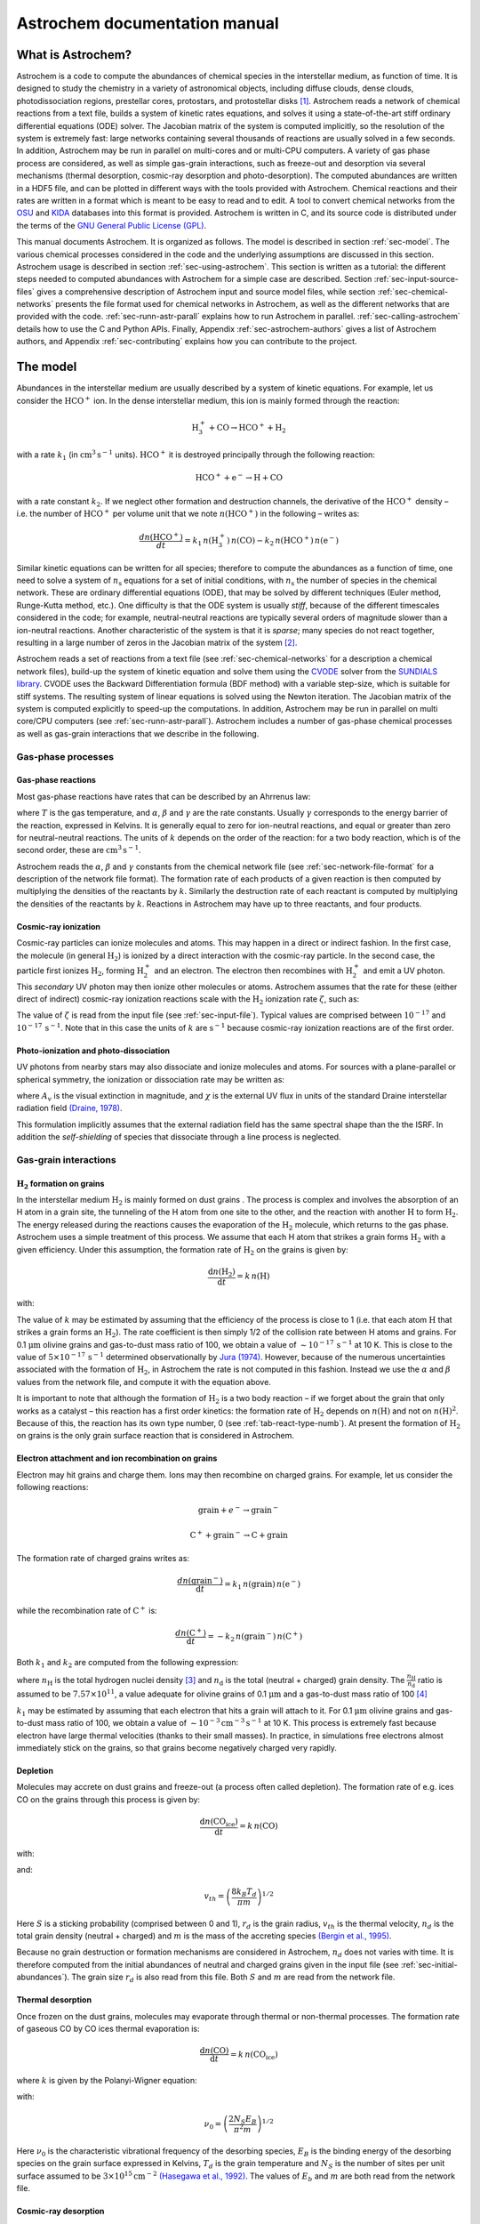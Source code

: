==============================
Astrochem documentation manual
==============================

What is Astrochem?
==================

Astrochem is a code to compute the abundances of chemical species in
the interstellar medium, as function of time. It is designed to study
the chemistry in a variety of astronomical objects, including diffuse
clouds, dense clouds, photodissociation regions, prestellar cores,
protostars, and protostellar disks [1]_. Astrochem reads a network of
chemical reactions from a text file, builds a system of kinetic rates
equations, and solves it using a state-of-the-art stiff ordinary
differential equations (ODE) solver. The Jacobian matrix of the system
is computed implicitly, so the resolution of the system is extremely
fast: large networks containing several thousands of reactions are
usually solved in a few seconds. In addition, Astrochem may be run in
parallel on multi-cores and or multi-CPU computers. A variety of gas
phase process are considered, as well as simple gas-grain
interactions, such as freeze-out and desorption via several mechanisms
(thermal desorption, cosmic-ray desorption and photo-desorption). The
computed abundances are written in a HDF5 file, and can be plotted in
different ways with the tools provided with Astrochem. Chemical
reactions and their rates are written in a format which is meant to be
easy to read and to edit. A tool to convert chemical networks from the
`OSU <http://www.physics.ohio-state.edu/~eric/research.html>`_ and
`KIDA <http://kida.obs.u-bordeaux1.fr/>`_ databases into this format
is provided. Astrochem is written in C, and its source code is
distributed under the terms of the `GNU General Public License (GPL)
<http://www.gnu.org/copyleft/gpl.html>`_.

This manual documents Astrochem. It is organized as follows. The model
is described in section :ref:`sec-model`. The various chemical
processes considered in the code and the underlying assumptions are
discussed in this section. Astrochem usage is described in section
:ref:`sec-using-astrochem`. This section is written as a tutorial: the
different steps needed to computed abundances with Astrochem for a
simple case are described. Section :ref:`sec-input-source-files` gives
a comprehensive description of Astrochem input and source model files,
while section :ref:`sec-chemical-networks` presents the file format
used for chemical networks in Astrochem, as well as the different
networks that are provided with the code. :ref:`sec-runn-astr-parall`
explains how to run Astrochem in
parallel. :ref:`sec-calling-astrochem` details how to use the C and
Python APIs. Finally, Appendix :ref:`sec-astrochem-authors` gives a
list of Astrochem authors, and Appendix :ref:`sec-contributing`
explains how you can contribute to the project.

.. _sec-model:

The model
=========

Abundances in the interstellar medium are usually described by a
system of kinetic equations. For example, let us consider the
:math:`\mathrm{HCO^{+}}` ion. In the dense interstellar medium, this
ion is mainly formed through the reaction:

.. math::

   \mathrm{H_{3}^{+} + CO \rightarrow HCO^{+} + H_{2}}

with a rate :math:`k_{1}` (in :math:`\mathrm{cm^{3} \, s^{-1}}`
units).  :math:`\mathrm{HCO^{+}}` it is destroyed principally through
the following reaction:

.. math::

   \mathrm{HCO^{+} + e^{-} \rightarrow H + CO}

with a rate constant :math:`k_{2}`. If we neglect other formation and
destruction channels, the derivative of the :math:`\mathrm{HCO^{+}}`
density – i.e. the number of :math:`\mathrm{HCO^{+}}` per volume unit
that we note :math:`{n(\mathrm{HCO^{+}})}` in the following – writes
as:

.. math::

   \frac{d{n(\mathrm{HCO^{+}})}}{dt} = k_{1} \,
   {n(\mathrm{H_{3}^{+}})} \, {n(\mathrm{CO})}
     - k_{2} \, {n(\mathrm{HCO^{+}})} \, {n(\mathrm{e^{-}})}

Similar kinetic equations can be written for all species; therefore to
compute the abundances as a function of time, one need to solve a system
of :math:`n_\mathrm{s}` equations for a set of initial conditions, with
:math:`n_\mathrm{s}` the number of species in the chemical network.
These are ordinary differential equations (ODE), that may be solved by
different techniques (Euler method, Runge-Kutta method, etc.). One
difficulty is that the ODE system is usually *stiff*, because of the
different timescales considered in the code; for example,
neutral-neutral reactions are typically several orders of magnitude
slower than a ion-neutral reactions. Another characteristic of the
system is that it is *sparse*; many species do not react together,
resulting in a large number of zeros in the Jacobian matrix of the
system [2]_.

Astrochem reads a set of reactions from a text file (see
:ref:`sec-chemical-networks` for a description a chemical network
files), build-up the system of kinetic equation and solve them using
the `CVODE
<https://computation.llnl.gov/casc/sundials/description/description.html#descr_cvode>`_
solver from the `SUNDIALS library
<https://computation.llnl.gov/casc/sundials/main.html>`_. CVODE uses
the Backward Differentiation formula (BDF method) with a variable
step-size, which is suitable for stiff systems. The resulting system
of linear equations is solved using the Newton iteration. The Jacobian
matrix of the system is computed explicitly to speed-up the
computations. In addition, Astrochem may be run in parallel on multi
core/CPU computers (see :ref:`sec-runn-astr-parall`). Astrochem
includes a number of gas-phase chemical processes as well as gas-grain
interactions that we describe in the following.

Gas-phase processes
-------------------

Gas-phase reactions
~~~~~~~~~~~~~~~~~~~

Most gas-phase reactions have rates that can be described by an Ahrrenus
law:

.. math:: k = \alpha  \left( \frac{T}{300} \right)^\beta  \mathrm{exp}
	  \left( -\frac{\gamma}{T} \right)
   :label: ahrrenus   


where :math:`T` is the gas temperature, and :math:`\alpha`,
:math:`\beta` and :math:`\gamma` are the rate constants. Usually
:math:`\gamma` corresponds to the energy barrier of the reaction,
expressed in Kelvins. It is generally equal to zero for ion-neutral
reactions, and equal or greater than zero for neutral-neutral reactions.
The units of :math:`k` depends on the order of the reaction: for a two
body reaction, which is of the second order, these are
:math:`\mathrm{cm^{3} \, s^{-1}}`.

Astrochem reads the :math:`\alpha`, :math:`\beta` and :math:`\gamma`
constants from the chemical network file (see
:ref:`sec-network-file-format` for a description of the network file
format). The formation rate of each products of a given reaction is then
computed by multiplying the densities of the reactants by :math:`k`.
Similarly the destruction rate of each reactant is computed by
multiplying the densities of the reactants by :math:`k`. Reactions in
Astrochem may have up to three reactants, and four products.

Cosmic-ray ionization
~~~~~~~~~~~~~~~~~~~~~

Cosmic-ray particles can ionize molecules and atoms. This may happen
in a direct or indirect fashion. In the first case, the molecule (in
general :math:`\mathrm{H_{2}}`) is ionized by a direct interaction
with the cosmic-ray particle. In the second case, the particle first
ionizes :math:`\mathrm{H_{2}}`, forming :math:`\mathrm{H_{2}^{+}}` and
an electron. The electron then recombines with :math:`\mathrm{H_{2}^{+}}`
and emit a UV photon.  This *secondary* UV photon may then ionize
other molecules or atoms.  Astrochem assumes that the rate for these
(either direct of indirect) cosmic-ray ionization reactions scale with
the :math:`\mathrm{H_{2}}` ionization rate :math:`\zeta`, such as:

.. math:: k = \alpha  \, \zeta
   :label: cr-ionization

The value of :math:`\zeta` is read from the input file (see
:ref:`sec-input-file`). Typical values are comprised between
:math:`10^{-17}` and :math:`10^{-17} \, \mathrm{s^{-1}}`. Note that in
this case the units of :math:`k` are :math:`\mathrm{s^{-1}}` because
cosmic-ray ionization reactions are of the first order.

Photo-ionization and photo-dissociation
~~~~~~~~~~~~~~~~~~~~~~~~~~~~~~~~~~~~~~~

UV photons from nearby stars may also dissociate and ionize molecules
and atoms. For sources with a plane-parallel or spherical symmetry, the
ionization or dissociation rate may be written as:

.. math:: k = \alpha \, \mathrm{exp} \left( -\gamma A_{v} \right) \, \chi
   :label: photo-ionization

where :math:`A_{v}` is the visual extinction in magnitude, and
:math:`\chi` is the external UV flux in units of the standard Draine
interstellar radiation field `(Draine, 1978)
<http://adsabs.harvard.edu/abs/1978ApJS...36..595D>`_.

This formulation implicitly assumes that the external radiation field
has the same spectral shape than the the ISRF. In addition the
*self-shielding* of species that dissociate through a line process is
neglected.

Gas-grain interactions
----------------------

.. _sec-h2-formation:

:math:`\mathrm{H_{2}}` formation on grains
~~~~~~~~~~~~~~~~~~~~~~~~~~~~~~~~~~~~~~~~~~

In the interstellar medium :math:`\mathrm{H_{2}}` is mainly formed on
dust grains . The process is complex and involves the absorption of an
H atom in a grain site, the tunneling of the H atom from one site to
the other, and the reaction with another :math:`\mathrm{H}` to form :math:`\mathrm{H_{2}}`.
The energy released during the reactions causes the evaporation of the :math:`\mathrm{H_{2}}`
molecule, which returns to the gas phase. Astrochem uses a simple treatment of this process.
We assume that each H atom that strikes a grain forms :math:`\mathrm{H_{2}}`
with a given efficiency. Under this assumption, the formation rate of :math:`\mathrm{H_{2}}`
on the grains is given by:

.. math:: \frac{\mathrm{d} {n(\mathrm{H_{2}})}}{\mathrm{d} t} = k \, {n(\mathrm{H})}

with:

.. math:: k = \alpha  \left( \frac{T}{300} \right)^\beta
   :label: h2-formation

The value of :math:`k` may be estimated by assuming that the
efficiency of the process is close to 1 (i.e. that each atom
:math:`\mathrm{H}` that strikes a grain forms an
:math:`\mathrm{H_{2}}`). The rate coefficient is then simply
1/2 of the collision rate between H atoms and grains. For
0.1 :math:`\mathrm{\mu m}` olivine grains and gas-to-dust mass
ratio of 100, we obtain a value of :math:`\sim 10^{-17} \, \mathrm{s^{-1}}`
at 10 K. This is close to the value of :math:`5 \times 10^{-17} \, \mathrm{s^{-1}}`
determined observationally by `Jura (1974)
<http://adsabs.harvard.edu/abs/1974ApJ...191..375J>`_. However,
because of the numerous uncertainties associated with the formation of
:math:`\mathrm{H_{2}}`, in Astrochem the rate is not computed in this
fashion.  Instead we use the :math:`\alpha` and :math:`\beta` values
from the network file, and compute it with the equation above.

It is important to note that although the formation of :math:`\mathrm{H_{2}}` is
a two body reaction – if we forget about the grain that only works as
a catalyst – this reaction has a first order kinetics: the formation
rate of :math:`\mathrm{H_{2}}` depends on :math:`{n(\mathrm{H})}` and not on
:math:`{n(\mathrm{H})}^{2}`. Because of this, the reaction has its own
type number, 0 (see :ref:`tab-react-type-numb`). At present the
formation of :math:`\mathrm{H_{2}}` on grains is the only grain surface
reaction that is considered in Astrochem.

Electron attachment and ion recombination on grains
~~~~~~~~~~~~~~~~~~~~~~~~~~~~~~~~~~~~~~~~~~~~~~~~~~~

Electron may hit grains and charge them. Ions may then recombine on
charged grains. For example, let us consider the following reactions:

.. math::
   
   \mathrm{grain} + e^{-} \rightarrow \mathrm{grain}^{-}

.. math::

   \mathrm{C^{+}} + \mathrm{grain}^{-} \rightarrow \mathrm{C} + \mathrm{grain}

The formation rate of charged grains writes as:

.. math::

   \frac{d {n(\mathrm{grain^{-}})}}{\mathrm{d}t} = k_{1} \, {n(\mathrm{grain})} \, {n(\mathrm{e^{-}})}

while the recombination rate of :math:`\mathrm{C^{+}}` is:

.. math::

   \frac{d {n(\mathrm{C^{+}})}}{\mathrm{d}t} = - k_{2} \, {n(\mathrm{grain^{-}})} \, {n(\mathrm{C^{+}})}

Both :math:`k_{1}` and :math:`k_{2}` are computed from the following
expression:

.. math:: k = \alpha \left( \frac{T}{300} \right)^\beta \, \frac{n_\mathrm{H}}{n_\mathrm{d}}
   :label: electron-attach

where :math:`n_\mathrm{H}` is the total hydrogen nuclei density [3]_
and :math:`n_\mathrm{d}` is the total (neutral + charged) grain
density.  The :math:`\frac{n_\mathrm{H}}{n_\mathrm{d}}` ratio is
assumed to be :math:`7.57 \times 10^{11}`, a value adequate for
olivine grains of 0.1 \ :math:`\mathrm{\mu m}` and a gas-to-dust mass
ratio of 100 [4]_

:math:`k_{1}` may be estimated by assuming that each electron that
hits a grain will attach to it. For 0.1 :math:`\mathrm{\mu m}`
olivine grains and gas-to-dust mass ratio of 100, we obtain a value of
:math:`\mathrm{\sim 10^{-3} \, cm^{-3} \, s^{-1}}` at 10 K. This
process is extremely fast because electron have large thermal
velocities (thanks to their small masses). In practice, in simulations
free electrons almost immediately stick on the grains, so that grains
become negatively charged very rapidly.

.. _sec-depletion:

Depletion
~~~~~~~~~

Molecules may accrete on dust grains and freeze-out (a process often
called depletion). The formation rate of e.g. ices CO on the grains
through this process is given by:

.. math:: \frac{\mathrm{d}{n(\mathrm{CO_{ice}})}}{\mathrm{d}t} = k \, {n(\mathrm{CO})}

with:

.. math:: k = S \, \pi r_{d}^2 \, v_{th} \, n_{d}
   :label: depletion

and:

.. math:: v_{th} = \left( \frac{8 k_{B} T_{d}}{\pi m} \right)^{1/2}

Here :math:`S` is a sticking probability (comprised between 0 and 1),
:math:`r_{d}` is the grain radius, :math:`v_{th}` is the thermal
velocity, :math:`n_{d}` is the total grain density (neutral + charged)
and :math:`m` is the mass of the accreting species `(Bergin et
al., 1995) <http://adsabs.harvard.edu/abs/1995ApJ...441..222B>`_.

Because no grain destruction or formation mechanisms are considered in
Astrochem, :math:`n_{d}` does not varies with time. It is therefore
computed from the initial abundances of neutral and charged grains
given in the input file (see :ref:`sec-initial-abundances`). The grain
size :math:`r_{d}` is also read from this file. Both :math:`S` and
:math:`m` are read from the network file.

Thermal desorption
~~~~~~~~~~~~~~~~~~

Once frozen on the dust grains, molecules may evaporate through thermal
or non-thermal processes. The formation rate of gaseous CO by CO ices
thermal evaporation is:

.. math::

   \frac{\mathrm{d}{n(\mathrm{CO})}}{\mathrm{d}t} = k \, {n(\mathrm{CO_{ice}})}

where :math:`k` is given by the Polanyi-Wigner equation:

.. math:: k = \nu_{0} \, \mathrm{exp} \left( - \frac{E_{B}}{T_{d}} \right)
   :label: thermal-desorption

with:

.. math::

   \nu_{0} = \left( \frac{2 N_{S} E_{B}}{\pi^2 m} \right)^{1/2}

Here :math:`\nu_{0}` is the characteristic vibrational frequency of
the desorbing species, :math:`E_{B}` is the binding energy of the
desorbing species on the grain surface expressed in Kelvins,
:math:`T_{d}` is the grain temperature and :math:`N_{S}` is the number
of sites per unit surface assumed to be :math:`\mathrm{3 \times
10^{15} \, cm^{-2}}` `(Hasegawa et al., 1992)
<http://adsabs.harvard.edu/abs/1992ApJS...82..167H>`_. The values of
:math:`E_{b}` and :math:`m` are both read from the network file.

.. _sec-cr-desorption:
      
Cosmic-ray desorption
~~~~~~~~~~~~~~~~~~~~~

As mentioned above, ices may also evaporate by non-thermal processes.
For example, cosmic-rays may desorb molecules from grains, either by
creating hot-spots on the grain surfaces, or by heating the whole
grains `Leger et al. (1985)
<http://adsabs.harvard.edu/abs/1985A%26A...144..147L>`_. Because the
energy deposited in a grain varies as :math:`Z^{2}`, cosmic-ray
desorption in mainly caused by heavy cosmic-ray ions, such as
Fe. `Leger et al. (1985)
<http://adsabs.harvard.edu/abs/1985A%26A...144..147L>`_ suggested that
desorption by spot-heating dominates over desorption by whole-grain
heating for grains smaller than 2.5 :math:`\mathrm{\mu m}`.  However,
recent molecular dynamics simulations indicate that for 0.1
:math:`\mathrm{\mu m}` grains the whole grain heating contribution is
small `(Bringa and Johnson, 2004)
<http://adsabs.harvard.edu/abs/2004ApJ...603..159B>`_.

Because of the uncertainties on this process, two different treatments
are implemented in Astrochem. First, cosmic-ray desorption rates can
be computed following `Hasegawa and Herbst (1993)
<http://adsabs.harvard.edu/abs/1993MNRAS.263..589H>`_, who assume that
desorption occurs mostly through whole-grain heating; when impacting
grains, heavy cosmic-ray ions are assumed to impulsively heat the
grains to a peak temperature of 70 K, at which most of the desorption
occurs. The rate is then similar to that of thermal desorption:

.. math:: k = f \, \nu_{0} \, \mathrm{exp} \left( -\frac{E_{B}}{70} \right)
   :label: cr-desorption

where :math:`f` is the fraction of the time spent by a grain in the
vicinity of 70 K between two cosmic-ray heating events, assumed to be
:math:`3.16 \times 10^{-19}` `(Hasegawa and Herbst ,1993)
<http://adsabs.harvard.edu/abs/1993MNRAS.263..589H>`_.

Alternatively, the cosmic-ray desorption rate of any specie can be
given explicitly in the network file. This allows for the use of the
cosmic-ray desorption rates that have been computed and/or measured
for some species (e.g. :math:`\mathrm{H_{2}O}` and
:math:`\mathrm{CO}`; `Bringa and Johnson, 2004
<http://adsabs.harvard.edu/abs/2004ApJ...603..159B>`_) . The user can
specify in the network file which treatment to use for each species
(see :ref:`tab-rate-const-meaning`). Note that no scaling of :math:`k`
with the cosmic ray ionization rate is performed.

.. _sec-photodesorption:

Photo-desorption
~~~~~~~~~~~~~~~~

Photo-desorption (i.e. desorption by UV photons) is another non-thermal
desorption process. UV photons can originate in the ISRF, or in the
ionization of H\ :math:`_{2}` by cosmic-rays followed by recombination
(secondary UV photons). At present only photo-desorption from ISRF UV
photons is implemented in Astrochem.

The photo-desorption rate of CO is for example
(`Öberg et al., 2009a <http://adsabs.harvard.edu/abs/2009A%26A...496..281O>`_,
`b <http://adsabs.harvard.edu/abs/2009ApJ...693.1209O>`_):

.. math::

   \frac{\mathrm{d} {n(\mathrm{CO})}}{\mathrm{d} t} = k

with:

.. math:: k = \chi \, I_\mathrm{ISRF,FUV} \, \mathrm{exp} \left( -2 A_{v} \right) \,
	  \pi r_{d}^{2} \, n_{d} \, Y_\mathrm{PD}
   :label: photo-desorption

Here :math:`I_\mathrm{ISRF,FUV}` is the standard interstellar
radiation field in the FUV (assumed to be :math:`\mathrm{1.7 \times
10^{8} \, photons \, cm^{−2} \, s^{−1}}`; `Draine, 1978
<http://adsabs.harvard.edu/abs/1978ApJS...36..595D>`_), and
:math:`Y_\mathrm{PD}` is the photo-desorption yield, i.e. the number
of molecules ejected per incident photon. The latter is given by:

.. math::

   Y_\mathrm{PD} = Y_{0} \left[ 1 - \mathrm{exp} \left( -x / l \right)
   \right]

where :math:`x` is the ice thickness of the considered species expressed
in monolayers (ML), :math:`l` is the diffusion length in ML, and
:math:`Y_{0}` is the photo-desorption yield for thick ices (i.e.
:math:`x \gg l`). Typical values for :math:`Y_{0}` and :math:`l` are
:math:`\mathrm{10^{-3} \, molecules \, photon^{-1}}` and 2 ML,
respectively [5]_. The density of e.g. CO ices is given by:

.. math::

   x = \frac{{n(\mathrm{CO_{ice}})}}{N_{s} \, \pi r_{d}^2 \, n_{d}}

It is interesting to note that for thick ices, photo-desorption is
zeroth order process: the desorption rate does not depends on the amount
of e.g. CO ices on the grains. This because UV photons can penetrate
only the first ices monolayers; the bulk of ice is not affected. On the
other hand, for thin ices (i.e. :math:`x \ll l`) the desorption rate
become linearly proportional to the ice thickness, and therefore on the
ice abundance. Consequently for thin ices, photo-desorption is a first
order process.

Astrochem follows the ice thickness of each species as a function of
time. The desorption rate is then computed from the above equations,
using the values of :math:`\chi`, :math:`r_{d}^2` and :math:`n_{d}` from
the input file, the :math:`A_{v}` from the source file, and the
:math:`Y_{0}` and :math:`l` from the network file.

.. _sec-using-astrochem:

Using Astrochem
===============

In this section we present a simple example of Astrochem usage. We
propose to use Astrochem to study the formation of the
:math:`\mathrm{HCO^{+}}` ion in a dense interstellar cloud. We suppose
that the cloud is isodense and isothermal, and that it is shielded
from the ISRF, so that photo-processes can be ignored. For a sake of
simplicity, we also neglect the freeze-out of molecules on dust
grains. In the following, we describe the various steps needed to
vsolve this problem.

.. tip::

   The ``input.ini`` and ``source.mdl`` files described in this
   section can be found in the ``doc/examples/cli`` directory of the
   source code.


Describing the problem
----------------------

In order to describe our problem, we first need create an input file
that contains the various parameters the code. This file has several
sections, that set the physical parameters (e.g. the cosmic ionization
rate), the solver parameters (e.g. the initial and final time in the
computation), the initial abundances, and a list of species we want in
output. Some of these parameters are optional; if they are not specified
in the input file, Astrochem will use a default value that should be
suitable for most problems. Here is a what the input file for our
example problem looks like (for a comprehensive description of the
parameters in input files and their default value, see
:ref:`sec-input-file`):

.. code-block:: ini

    [files]
    source = source.mdl
    chem = osu2009.chm
    # Physical paramaters
    [phys]
    chi = 1.0
    cosmic = 1.3e-17
    # Solver parameters
    [solver]
    ti = 1e-6
    tf = 1e7
    # Initial abundances
    [abundances]
    H2      = 0.5
    He      = 0.14
    N       = 2.14e-5
    O       = 1.76e-4
    C(+)    = 7.30e-5
    S(+)    = 8.00e-8
    Si(+)   = 8.00e-9
    Fe(+)   = 3.00e-9
    Na(+)   = 2.00e-9
    Mg(+)   = 7.00e-9
    P(+)    = 2.00e-10
    Cl(+)   = 1.00e-9
    F       = 6.68e-9
    e(-)    = 7.31012e-5
    # Output
    [output]
    abundances = H3(+),e(-),CO,HCO(+)
    time_steps = 128
    trace_routes = 1

The various sections of the file are indicated by keywords within
brackets. Lines starting with ``#`` are comments. The first section
(``[files]``) indicates the name of the file describing our source
(``source``), and the chemical network to use (``chem``). The
following section (``[phys]``) sets the physical parameters of the
source. Here we set the UV radiation field in Draine units (``chi``)
to 1.0, and the cosmic ionization rate (``cosmic``) to
:math:`\mathrm{1.3 \times 10^{-17} \, s^{-1}}`. The solver parameters
are set in following section (``[solver]``). ``ti`` and ``tf`` are the
initial and final time for the calculation respectively. Both are
expressed in years. The ``[abundance]`` section sets the initial
abundances; abundances that are not specified are set to zero. The
last section (``[output]``) sets parameters relative to the output of
the code.  ``abundances`` sets the name of the species for which we
want to create output containing the abundances as a function of
time. ``time_steps`` is an optional parameter that sets the number of
time intervals in the output files. ``trace_route`` is another
optional parameter that allow to trace the various formation and
destruction routes of these species.

In addition to the input file, we need to provide a file describing
our source. The file corresponding to our problem looks like this (for
more information on source model files, see :ref:`sec-source-file`):

.. code-block:: ini

    # Source model file example
    # cell number, Av [mag], nH [cm^-3], Tgas [K], Tdust [K]
    #
    0   20.0    1e+04   10.0    10.0

As for the input file, lines that starts with a ``#`` are comments. The
file contains one line for each cell of our source. In this simple
example, our source is isodense and isothermal, and therefore there is
only one cell in the our source file. A more realistic source with a
temperature and density gradient would be sampled in more cells.

Each line corresponding to a cell has five columns. The first column
is the index of the cell, the second one is the visual extinction
:math:`A_{v}` (in magnitudes), the third one is the number density (in
:math:`\mathrm{cm^{-3}}`). and the fourth and the fifth are the gas
and dust temperature respectively (in Kelvins). Note that we have
adopted a large visual extinction (20 magnitudes) because we neglect
photo-processes

Running Astrochem
-----------------

Astrochem is run from the command line, and takes the name of the input
file as an argument:

::

    % astrochem input.ini
    Reading input from input.ini.
    Reading source model from source.mdl.
    Reading reactions network from osu2009.chm... done.
    Found 6046 reactions involving 468 species.
    Computing abundances in cell 0...
    Done with cell 0.
    Writing abundances in output files... done.
    Writing formation/destruction in output files... done.
    %

Astrochem produces one output file in `HDF5 format
<http://en.wikipedia.org/wiki/Hierarchical_Data_Format>`_ named
``astrochem_output.h5``. This file contains different datasets: a list
a output species names, a list of the time steps, a matrix of
abundances of the various species, and if the ``trace_route``
parameter is set to 1, a group of matrices containing the formation
and destruction routes.

Plotting abundances
-------------------

Astrochem comes with a program that make plots of the abundances
computed by Astrochem. The program, named Plabun, allows to plot the
abundances of one or several species as of function of time in a given
cell. For example, the following command plots the :math:`\mathrm{CO}`, :math:`\mathrm{H_{3}^{+}}`, :math:`\mathrm{e^{-}}`
and :math:`\mathrm{HCO^{+}}` abundances:

::

    % plabun --xrange=1,1e7 --yrange=1e-12,1e-4 astrochem_output.h5 "CO" "H3(+)" "e(-)" "HCO(+)"

In the example above, we have set the x-axis range from :math:`1` to :math:`\mathrm{10^{7} \, yr}`

and the y-axis range from :math:`10^{-12}` to :math:`10^{-4}` with the
``--xrange`` and ``--yrange`` options, respectively.  The command
above produces the plot shown on Fig. :ref:`fig-example-abundances`.
Plabun has a number or other options, including a legacy mode to read
old output format ``.abun``; see ``man plabun`` for a complete list.

.. _fig-example-abundances:

.. figure:: fig1.pdf
   :alt: Abundances as a function of time for the example problem.
   :align: center
	 
   Abundances as a function of time for the example problem

Identifying the main formation and destruction channels of a species
--------------------------------------------------------------------

It is often useful to identify the main formation and destruction routes
of a given species, for example to check that the rate of these main
reactions have been determined accurately (e.g. from experiments) or are
rather uncertain. This also allows to understand how the various species
of a chemical network are linked together.

As already mentioned, if one turns on the ``trace_route`` option in
the input file, Astrochem creates a dataset in the
``astrochem_output.h5`` file that contains the main formation and
destruction routes of the species listed with ``output`` option. Of
course these routes may change with time; therefore Astrochem saves
the sixteen most important formation routes as well as the sixteen
most important destruction routes at each time step and position.

A command allows to plot the main formation and destruction rate of a
given species as a function of time or position. For example, one can
plot the main formation and destruction routes of :math:`\mathrm{HCO^{+}}`
with the following command (see ``man plroute`` for a complete list of
commands and options):

::

    % plroute astrochem_output.h5 "HCO(+)"

.. _fig-example-routes:
    
.. figure:: fig2.pdf
   :alt: Main :math:`\mathrm{HCO^{+}}` formation and destruction routes as function of time for the example problem.
   :align: center
	   
   Main :math:`\mathrm{HCO^{+}}` formation and destruction routes as function of time for the example problem.

which produces the plot shown on Fig. :ref:`fig-example-routes`.

The left panel of the plot shows the formation rate of :math:`\mathrm{HCO^{+}}`
(in :math:`\mathrm{cm^{-3} \, s^{-1}}`) through the six most important
formation channels [6]_, together with the total formation rate.
Conversely, the right panel shows the destruction rate of the same
species through the six most important destruction channels as well as
the total destruction rate. On the left panel, we see that for :math:`t > 10^{5} \, \mathrm{yr}`,
the formation of :math:`\mathrm{HCO^{+}}` is dominated by the reaction
of CO with :math:`\mathrm{H_{3}^{+}}`. On the other hand, at any time
in the simulation the destruction of :math:`\mathrm{HCO^{+}}` is
dominated by the dissociative recombination with electrons.

Note that because Astrochem keeps tracks of the sixteen most important
formation or destruction routes at any time only, some gaps may appear
in the plot. This can been seen for the reaction in red on the left
panel of the plot for times between roughly 0.1 and 10 years. In this
time range this reaction is not one the sixteen most important
formation reaction, so Astrochem did not keep track of it in this
time range.

.. _sec-input-source-files:

Input and source files
======================

.. _sec-input-file:

Input file
----------

As mentioned already, the various parameters of Astrochem are read from
an input file. Although this is not mandatory, the file usually has the
``.ini`` file extension. The file has several sections that are
delimited by a keyword within brackets (e.g. ``[files]``). Each section
has a number of parameters that we describe in the following.

Files
~~~~~

This section of the file starts with the ``[files]`` keyword, and
specifies which file Astrochem should use for the source description
(``.mdl`` file) and chemical network (``.chm`` file). The parameters
allowed in this section are:

``source``
   The name of the file describing the source.

``network``
   The name of the chemical network file. Astrochem searches for this
   file in the current directory first. If it is not found, it
   searches for the file in Astrochem's data installation directory
   (``/usr/local/share/astrochem`` by default).

.. _sec-physical-params:
   
Physical parameters
~~~~~~~~~~~~~~~~~~~

This section of the file starts with the ``[phys]`` keyword and
specifies the physical parameters of the problem. These parameters are:

``chi``
   The external UV radiation field, expressed in Draine unit
   (:math:`\chi`).

``cosmic``
   The cosmic ray ionization rate of molecular hydrogen expressed in :math:`\mathrm{s^{-1}}`
   (:math:`\zeta`). The default value is :math:`1.3 \times 10^{-17}`.

``grain_size``
   The grain radius in microns (:math:`r_{d}`). The default value is
   0.1.

``grain_gas_mass_ratio``
   The grain-to-gas mass ratio. The default value is 0 (no grains).

``grain_mass_density``
   The grain mass density, expressed in :math:`\mathrm{kg \, m^{-3}}`.
   The default value is :math:`3000 \, \mathrm{kg \, m^{-3}}`, which
   corresponds to olivine grains.

Solver parameters
~~~~~~~~~~~~~~~~~

This section of the file starts with the ``[solver]`` and specifies the
ODE solver parameters. These parameters are:

``ti``
   The initial time for the computation, expressed in years. The
   default value is :math:`10^{-6}`.

``tf``
   The final time for the computation, expressed in years. The
   default value is :math:`10^{7}`.

``abs_err``
   The solver absolute error (or tolerance) on the computed
   abundances. The default value is :math:`10^{-20}`.

``rel_err``
   The solver relative error on the computed abundances.
   The default value is :math:`10^{-6}`.

A note on tolerances: Astrochem adjusts the internal time step so that
the relative error on any abundance is always lower that ``rel_err``,
unless the given abundance is lower that ``abs_err``. Because errors on
the abundances at each time step may add-up, we recommend to chose these
errors quite conservatively. The default values should be suitable for
most problems.

.. _sec-initial-abundances:

Initial abundances
~~~~~~~~~~~~~~~~~~

This section specifies the initial abundances in the computation. Each
line should contain a specie name followed by a equal sign and the
initial abundance with respect to H nuclei. The initial abundances of
species that are not listed in this section are assumed to be
zero.

.. note::

   Starting from version 0.7, the grain abundance is computed from the
   grain parameters (see :ref:`sec-physical-params`). Setting the
   grain abundance explicitly in this section is deprecated.

Output
~~~~~~

This section specifies what file Astrochem should create at the end of
the computation. These parameters are:

.. Fixme: is the suffix keyword still working?  

``output``
   A list of species for which Astrochem creates an output file
   containing the abundance as a function of time and
   position. Species names must be separated by a comma. The ``all``
   keyword may be used to have all species of the network in output.

``suffix``
   A suffix to append to the name of the species before the file
   extension (``.h5``) of the output file. This is useful when you
   want to run Astrochem for a number of different input files all
   located in the same directory; this way the results of a given
   simulation will not be overwritten by the results of others. A
   leading underscore is added to this suffix.

``time_steps``
   The number of time steps in output the files [7]_.  The default value
   is 32. Note that this parameter only affects the number of time
   steps in the *output* file. The internal time step size is set by
   the ODE solver in order to reach the specified absolute and
   relative errors on the abundances.

``trace_routes``
   This parameter is used to toggle the computation of the major
   formation and destruction routes for all species listed with the
   ``output`` parameter. If ``trace_route`` is set to 1, Astrochem
   will create a file containing the formation/destruction rate and
   reaction number of the 16 most important formation/destruction
   reaction for each specie, as a function of time and position
   (i.e. cell number). As for abundance files, file names for
   formation and destruction routes are formed with the species name
   possibly followed by a suffix (see below) and the ``.rout`` file
   extension.

.. _sec-source-file:

Source file
-----------

Astrochem reads the physical parameters (density, temperature, visual
extinction) of the astronomical source in a source file. This file can
be of two formats, depending on whether the source physical parameters
vary as a function of time or not.

Time-independent physical parameters
~~~~~~~~~~~~~~~~~~~~~~~~~~~~~~~~~~~~

This type of source file is used to describe astronomical source in
which the physical parameters do not change with time, or change on
timescales longer than the chemical timescales. Although the source may
have in principle any dimension, Astrochem is, for the moment, designed
to study 1D spherical sources in an external radiation field only (such
as a dense cloud or a prestellar core in the ISRF). Future versions will
allow to study 2D sources with axisymmetrical geometries, such as
protoplanetary disks.

In order to construct a time-independent source model file, one needs to
sample the astronomical source in a number of spherical cells (or
shells) at different source radius. What constitutes a good sampling
depends on the source. Often density profiles of astronomical sources
are well described by a power laws, so it is usually a good idea to
sample the source in a number of logarithmically spaced cells. Of
course, the larger number of cells, the longer computational time.
However, Astrochem may be run in parallel on multi-core computers in
order to reduce the computational time (see
section :ref:`sec-runn-astr-parall`).

Each line of the file corresponds to a different cell, while each column
corresponds to a different parameter. These parameters are, from the
leftmost to the rightmost columns:

.. Fixme: I think one can have up to 3 spatial coordinates in the file.

#. The cell index. This is an integer that is used to identify each
   cell. The first index should be 0. Other indexes in the file should
   be in increasing order. All cells should have a different index.

#. The visual extinction in the cell, expressed in magnitudes.

#. The H nuclei density in the cell, expressed in :math:`\mathrm{cm^{-3}}`.

#. The gas temperature in the cell, expressed in K.

#. The dust temperature in the cell, expressed in K.

#. The radius corresponding to the cell, expressed in astronomical units
   (AU). This optional parameter is used for bookkeeping only; Astrochem
   ignores it.

Columns may be separated by any number of white spaces or tabs. Comments
may written in the source file; comment lines must start with a ``#``
sign.

Time-dependent physical parameters
~~~~~~~~~~~~~~~~~~~~~~~~~~~~~~~~~~

This type of source file is used to describe an astronomical source in
which the physical parameters vary as a function of time, for example a
protostar that undergoes gravitational collapse. In this case, the
physical parameters (density, temperature), may come from theoretical
prescriptions or from numerical simulations.

In order to construct this kind of model, one need to sample the source
in a number of different cells that follow the dynamical evolution of
the object as a function of time. These could correspond to the *smooth
particles* from a SPH simulation, or the *buoy particles* from an
adaptive mesh refinement (AMR) (magneto)hydrodynamical simulation. The
source needs to be properly sampled both spatially and temporally.
Indeed, Astrochem assumes that the physical parameters in each cell
remain constant within each time step [8]_. Therefore this time step
should be sufficiently small so that the physical parameters do not vary
significantly between two time steps.

Time-dependent source models have two sections, which are separated by
keywords in brackets. The first one contains the times, expressed in
years, and starts with the ``[times]`` keyword.

::

    # Source model file example for a time-dependant source structure
    [times]
         0     1.00e-06
         1     1.27e-06
         2     1.60e-06
         3     2.03e-06
         4     2.57e-06
    (...)
       126     7.90e+06
       127     1.00e+07

The number on the first column is the time index, which must start at 0.
The second column contains the time, expressed in years. In this
example, the time on the first line is :math:`10^{-6}` years. This
corresponds to the time at the end of the computation of the first time
step; in other words, the time step ``#0`` is between :math:`t = 0` and
:math:`t = 10^{-6}` years. Likewise, the time step ``#127`` is between
:math:`7.9 \times 10^{6}` and :math:`10^{7}` years, at which time the
computation ends.

The second part of the file contains the physical parameters of each
cell at each time step. This section must start with the ``[cells]``
keyword, followed by the physical properties of the first cell.

::

    # cell number, time index, Av [mag], nH [cm^-3], Tgas [K], Tdust [K]
    [cells]
         0        0    20.00     1.00e+04    10.00    10.00
         0        1    20.00     1.04e+04    10.00    10.00
         0        2    20.00     1.08e+04    10.00    10.00
    (...)
         0      127    20.00     1.00e+06    10.00    10.00
         1        0    20.00     1.00e+05    10.00    10.00
    (...)
         1      127    20.00     1.00e+07    10.00    10.00

The columns in this section are:

#. The cell index, starting at 0.

#. The time index.

#. The visual extinction in the cell, expressed in magnitudes.

#. The hydrogen density, in :math:`\mathrm{cm^{-3}}`.

#. The gas temperature, in Kelvins.

#. The dust temperature, in Kelvins.

Each line correspond to a different time step. In this example, the
first cell (``#0``) has a density of :math:`\mathrm{10^{4} \, cm^{-3}}`
and a temperature of 10 K during the first time step (``#0``),
i.e. between :math:`t = 0` and :math:`t = 10^{-6}` years. During the
last time step (``#127``), this cell has a density of :math:`\mathrm{10^{6} \, cm^{-3}}`
and a temperature of 10 K.

Any number of cells may be given in the file. The physical parameters of
the second cell (``#1``), directly follows that of the first one. For
example, the second cell (``#1``) has a density of :math:`\mathrm{10^{4} \, cm^{-3}}`
and a temperature of 10 K during the same
time step (``#0``). Note that all cells must have the same time steps.

.. _sec-chemical-networks:

Chemical networks
=================

Astrochem reads the chemical reactions and their rate coefficient from a
chemical network file. This file should have ``.chm`` extension. Several
networks are distributed with Astrochem, but the user may also write its
own network. In the following, we describe the networks files that are
distributed with Astrochem, as well as the format of these files.
Finally, we explain how networks in other formats can be converted to
Astrochem format.

Networks provided with Astrochem
--------------------------------

The following networks are provided with Astrochem:

``osu2009.chm``
   This network file contains the reactions and rates from the Ohio
   State University (OSU) astrochemistry database, that is maintained
   by Eric Herbst. It corresponds to the January 2009 version of the
   database. This network contains 6046 reactions and 468 species,
   including anions.

``osu2008.chm``
   This network file contains the September 2008 version of OSU
   database. It includes 4457 reactions and 452 species (no anions).

These networks can be found in the network directory of the source
distribution. When installing Astrochem, they are copied in the data
installation directory (``/usr/local/share/astrochem`` by default).

.. _sec-network-file-format:

Network file format
-------------------

Astrochem network file format is meant to be easily read and edited.
Therefore chemical reactions in this files are written as you would
write them on a piece of paper. Here is an example of a (incomplete)
network file:

::

    # A few reactions extracted from osu2008.chm
    H     + H          -> H2                 4.95e-17  5.00e-01  0.00e+00  0    1
    H2    + cosmic-ray -> H2(+)  + e(-)      9.30e-01  0.00e+00  0.00e+00  1   39
    H3(+) + CO         -> HCO(+) + H2        1.61e-09  0.00e+00  0.00e+00  2 1756
    H3(+) + e(-)       -> H      + H    + H  4.36e-08 -5.20e-01  0.00e+00  9 3746
    CO    + uv-photon  -> C      + O         3.10e-11  0.00e+00  2.54e+00 13 4297
    (...)

As for input and model files, lines that starts with the ``#`` character
are comments. Each line of the file corresponds to a different reaction.
Lines have two parts: the chemical equation, and a list of five numbers
that correspond to the rate constants, reaction type and reaction
number.

The chemical equation is composed of one, two or three reactants, and
one, two, three or four products. Each reactants and products are
separated by a white space, a ``+`` sign, and another white space. To
disentangle the ``+`` sign between reactants from the ones
corresponding to ions, ion charge must be put in parenthesis: for
example, the :math:`\mathrm{HCO^{+}}` ion must be written as
``HCO(+)`` in the network file.  Reactants and products are separated
by a white space, an arrow (``->``), and another white space.

In general, Astrochem computes the formation rate of each product (or
the destruction rate of each reactant) through a given reaction by
multiplying the reaction rate by the product of the reactants. For
example, for the reaction:

::

    H3(+) + e(-)       -> H      + H    + H  4.36e-08 -5.20e-01  0.00e+00  9 3746

the destruction rate of :math:`\mathrm{H_{3}^{+}}` and :math:`e^{-}` is
computed as:

.. math::

   \frac{d {n(\mathrm{H_{3}^{+}})}}{dt} = \frac{d
     {n(\mathrm{e^{-}})}}{dt} = - k \, {n(\mathrm{H_{3}^{+}})} \,
     {n(\mathrm{e^{-}})}

while the formation rate of H is computed as:

.. math::

   \frac{d {n(\mathrm{H})}}{dt} = k \, {n(\mathrm{H_{3}^{+}})} \,
   {n(\mathrm{e^{-}})}

In other words, single body reactions (e.g. cosmic-ray ionization, or
UV ionization) are assumed to have a first order kinetics, two body
reactions are assumed to have a second order kinetics, etc. However,
there are two exceptions to this rule. First the formation of :math:`\mathrm{H_{2}}`

on the grains is assumed to be of the first order (see
:ref:`sec-h2-formation`). Second, UV photodesorption is assumed to
have a zeroth order kinetics when the ice thickness is large enough
(see :ref:`sec-photodesorption`).

Several reactants and products are not *bona fide* chemical species, but
are just meant to make the reading of the network easier. These
*pseudo-species* are ``cosmic-ray`` (for cosmic-ray direct or indirect
ionization or desorption reactions), ``uv-photon`` (for
photo-ionization, photo-dissociation and photo-desorption reactions) and
``photon`` (for radiative association reactions). All of these are
ignored by Astrochem.

The five numbers following the products are the three rate constants
(that we note :math:`a`, :math:`b` and :math:`c` respectively), the
reaction type, and the reaction number. The reaction type is a signed
integer that identifies the kind of the reaction (e.g. ion-molecule,
dissociative recombination, etc.). Table :ref:`tab-react-type-numb` lists
the various reaction types together corresponding type numbers [9]_.
The reaction number is an integer that identify each reaction in a
unique fashion: every reaction must have a different number. Reaction
numbers must start at 1, but they are not necessarily contiguous. For
example you may want to identify gas-phase reactions by numbers between
1 and 6046, and gas-grain reactions by numbers starting at 10000.

.. _tab-react-type-numb:

.. table:: Reaction type numbers
   
   +---------------+---------------------------------------------------------------+
   | Type number   | Reaction type                                                 |
   +===============+===============================================================+
   | -1            | Electron attachment and ion recombination on grains           |
   +---------------+---------------------------------------------------------------+
   | 0             | H\ :math:`_{2}` formation on grains                           |
   +---------------+---------------------------------------------------------------+
   | 1             | Cosmic-ray ionization or cosmic-ray induced photo-reactions   |
   +---------------+---------------------------------------------------------------+
   | 2             | Ion-molecule reactions, Charge exchange reactions             |
   +---------------+---------------------------------------------------------------+
   | 3             | Negative ion - neutral species reactions                      |
   +---------------+---------------------------------------------------------------+
   | 4             | Radiative association                                         |
   +---------------+---------------------------------------------------------------+
   | 5             | Associative ejection                                          |
   +---------------+---------------------------------------------------------------+
   | 6             | Neutral + Neutral :math:`\rightarrow` ion + electron          |
   +---------------+---------------------------------------------------------------+
   | 7             | Neutral-Neutral chemical reactions                            |
   +---------------+---------------------------------------------------------------+
   | 8             | Neutral-Neutral radiative association                         |
   +---------------+---------------------------------------------------------------+
   | 9             | Dissociative recombination                                    |
   +---------------+---------------------------------------------------------------+
   | 10            | Radiative recombination                                       |
   +---------------+---------------------------------------------------------------+
   | 11            | Positive ion - Negative ion recombination                     |
   +---------------+---------------------------------------------------------------+
   | 12            | Electron attachment                                           |
   +---------------+---------------------------------------------------------------+
   | 13            | Photo-ionization, Photo-dissociation                          |
   +---------------+---------------------------------------------------------------+
   | 20            | Freeze-out on grains                                          |
   +---------------+---------------------------------------------------------------+
   | 21            | Thermal desorption                                            |
   +---------------+---------------------------------------------------------------+
   | 22            | Cosmic-ray induced desorption                                 |
   +---------------+---------------------------------------------------------------+
   | 23            | Photo-desorption                                              |
   +---------------+---------------------------------------------------------------+

Astrochem computes the rate of each reaction from the :math:`a`,
:math:`b` and :math:`c` rate constants. The physical meaning of these
constants depends on the type of the reaction.
Table :ref:`tab-rate-const-meaning` gives physical meaning of these for each
reaction type, as well as the equation that is used to computed the
rate. Because reaction rates generally do not vary with time, Astrochem
computes them only once for each cell. The only exception is the rate of
UV photo-desorption reactions, that depends on the ice thickness;
therefore the rate for these reactions is computed for each solver
internal time step.

.. _tab-rate-const-meaning:

.. table:: Physical meaning of the rate constants used in chemical networks

   +-------------+--------------------------+------------------+------------------------+----------------+
   | Type number | Equation                 | a                | b                      | c              |
   +=============+==========================+==================+========================+================+
   |          -1 | :eq:`h2-formation`       | :math:`\alpha`   | :math:`\beta`          | \-             |
   +-------------+--------------------------+------------------+------------------------+----------------+
   |           0 | :eq:`cr-ionization`      | :math:`\alpha`   | :math:`\beta`          | \-             |
   +-------------+--------------------------+------------------+------------------------+----------------+
   |        2-12 | :eq:`ahrrenus`           | :math:`\alpha`   | :math:`\beta`          | :math:`\gamma` |
   +-------------+--------------------------+------------------+------------------------+----------------+
   |          13 | :eq:`photo-ionization`   | :math:`\alpha`   | \-                     | \-             |
   +-------------+--------------------------+------------------+------------------------+----------------+
   |          20 | :eq:`depletion`          | :math:`S`        | :math:`m/m_\mathrm{H}` | \-             |
   +-------------+--------------------------+------------------+------------------------+----------------+
   |          21 | :eq:`thermal-desorption` | \-               | :math:`m/m_\mathrm{H}` | :math:`E_{b}`  |
   +-------------+--------------------------+------------------+------------------------+----------------+
   |          22 | :eq:`cr-desorption`      | :math:`k` [10]_  | :math:`m/m_\mathrm{H}` | :math:`E_{b}`  |
   +-------------+--------------------------+------------------+------------------------+----------------+
   |          23 | :eq:`photo-desorption`   | :math:`Y_{0}`    | \-                     | :math:`l`      |
   +-------------+--------------------------+------------------+------------------------+----------------+

Convert networks to Astrochem format
------------------------------------

Astrochem comes with a tool called Chmconvert that converts network
files to Astrochem native format (``.chm``). Chmconvert supports the OSU
database and the KIDA formats. The file format is determined from the
file extension, which must be ``.osu`` for Ohio State University
database files, and ``.kida`` for KIDA. Networks can be converted as
follows (see ``man chmconvert`` for more information):

::

    % chmconvert -o osu2009.chm osu2009.osu

The ``-o`` option is used to select the name of the output file. If not
specified, the network is copied to the standard output. Two networks
provided with Astrochem (``osu2008.chm`` and ``osu2009.chm``;
see :ref:`sec-chemical-networks`) are automatically generated from the OSU
files using this tool.

Output files
============

.. note::

   Starting from version 0.7, the abundances are the
   formation/destruction routes are stored in a single binary
   file. This file can be converted into the legacy formats (``.abun``
   and ``.rout`` for the abundances and routes, respectively) using
   the ``converttolegacy`` utility.

Astrochem results are stored in binary a file named
``astrochem_output.h5``. The file format is based on `HDF5
<http://www.hdfgroup.org/HDF5/>`_, a hierarchical data format that
allows to store large datasets efficiently. The data can be easily
accessed from Python using the :doc:`Astrochem Python module
<python_module>`. For example, the CO abundance as a function of time
from the output file can be read as follows:

.. code-block:: python

   >>> from astrochem import tools
   >>> species = tools.listspecies("astrochem_output.h5") # species in the file
   ['H3(+)' 'e(-)' 'C(+)' 'CO' 'HCO(+)']
   >>> time, abun = tools.readabun("astrochem_output.h5", 'CO')
   >>> print time
   [  1.00000000e-06   2.62636353e-06   6.89778538e-06   1.81160919e-05
      4.75794431e-05   1.24960914e-04   3.28192787e-04   8.61953566e-04
      2.26380341e-03   5.94557071e-03   1.56152301e-02   4.10112707e-02
      1.07710506e-01   2.82886943e-01   7.42963951e-01   1.95129342e+00
      5.12480588e+00   1.34596032e+01   3.53498111e+01   9.28414545e+01
      2.43835410e+02   6.40400427e+02   1.68192432e+03   4.41734470e+03
      1.16015530e+04   3.04698957e+04   8.00250228e+04   2.10174801e+05
      5.51995432e+05   1.44974067e+06   3.80754602e+06   1.00000000e+07]
   >>> print abun[:,0] # print the CO abundance in the first cell
   [  0.00000000e+00   0.00000000e+00   0.00000000e+00   0.00000000e+00
      0.00000000e+00   0.00000000e+00   1.53148001e-19   2.69657101e-18
      4.50311276e-17   6.70402913e-16   8.05604252e-15   6.97572674e-14
      4.15800484e-13   2.15041377e-12   1.20634392e-11   7.31990562e-11
      4.48849346e-10   2.59982365e-09   1.35763909e-08   6.55299735e-08
      2.93246622e-07   1.03837261e-06   2.52591748e-06   4.25450305e-06
      6.71696964e-06   1.26719213e-05   2.79093860e-05   5.76522869e-05
      7.08298745e-05   7.27426681e-05   7.27526266e-05   7.27520464e-05]

The formation/destruction routes may also be accessed from Python.

.. _sec-runn-astr-parall:

Running Astrochem in parallel
=============================

Astrochem may be run in parallel for sources containing more than one
cell. In this kind of source, if diffusion and advection are neglected,
each cell is independent from others: abundances in a given cell are not
affected by abundances in other cells. Therefore abundances may be
computed in several cells simultaneously.

Parallelism in Astrochem is implemented using the
`OpenMP standard <http://openmp.org/>`_.  Basically, OpenMP is a set of compiler
directives that allows a program to be run in parallel on a
shared-memory parallel computer, such as a multi-core and/or multi-CPU
machine. Astrochem forks in several threads that are run
simultaneously on several cores and/or CPUs. Each thread corresponds
to a computation in a different cell. When run in parallel, Astrochem
execution time scales almost linearly with the inverse of the number
of cores or CPUs. For example, for a 64 cells source, Astrochem should
run almost eight times faster on a quad-core dual-CPU (i.e. eight
cores in total) than on single-core single-CPU computer.

The compilation of the parallel version of Astrochem can be turned on by
specifying the ``--enable-openmp`` option to the configure script, e.g.
(see the ``INSTALL`` file in the source distribution for more
information):

::

    ./configure --enable-openmp

The configure script will attempt to detect if your compiler supports
the OpenMP standard [11]_. Then one need to set the ``OMP_NUM_THREADS``
environment variable to the number of threads to be run in parallel. It
is recommended to set this variable the number of cores on the machine
(e.g. 8 for a eight core computer). With the bash shell, this is done as
follows:

::

    export OMP_NUM_THREADS=8

It is also a good idea to sample the source in a number of cell that is
a multiple of the number of threads (e.g. 64 cells for 8 threads) so
that all cores 100% of the time during the computation.

.. _sec-calling-astrochem:

Calling Astrochem from another code
===================================

Astrochem can be called from another code through an application
programming interface (API). This allows to compute the chemical
evolution of a gas cell within another code, typically an hydrodynamic
or magneto-hydrodynamic (MHD) simulation. In practice, Astrochem
functions that are part of the API are included in a dynamic library,
against which other codes may be linked. Both the C and Python
languages are supported.

.. _sec-calling-astrochem-from-c:

From C
------

.. note::
   
   In this section, we give an example on how to call the Astrochem
   library from a C code. For a full description of the API, see
   :doc:`Astrochem C API reference <c_api>`.

A typical call of Astrochem library can be decomposed in several
steps. First, one must select a chemical network file, which is done
as follows:

.. code-block:: c

    #include <libastrochem.h>

    int verbose = 0;
    char *chem_file = "osu2009.chm";
    net_t network;
    read_network (chem_file, &network, verbose);

This creates a network structure of type :c:type:`net_t`. In
principle, one should check the return code of the
:c:func:`read_network` function to make sure that no error occurred
while reading the network file. This is not done in this example for a
sake of clarity.

The second step is to set the physical parameters of the model. This
is done by defining a structure of type :c:type:`phys_t`, and by
setting the different elements of this structure:

.. code-block:: c

    phys_t phys;
    phys.cosmic = 1e-17;
    phys.chi = 0;
    phys.grain_abundance = 0;

The parameters are the same than in input file. Please refer to
:ref:`sec-input-file` for details. As for input files, parameters that
are not set explicitly are set to their default value.

The third step is to allocate a work array that will contain the
abundances of all species at a given time. We also need to set the
initial abundances:

.. code-block:: c

    const char* species[]  = {"CO", "HCO(+)", "e(-)"};
    const double initial_abundances[] = {1e-4, 1e-9, 1e-9};
    double *abundances;
    alloc_abundances (&network, &abundances);
    set_initial_abundances (species, 3, initial_abundances, &network, abundances);

Obviously, the species in the ``char*`` array must be present in the
network.

The fourth step is to set the initial density, visual extinction and
temperature of the gas cell:

.. code-block:: c

    double density = 1000;
    double av = 20;
    double temperature = 10;

    cell_t cell;
    cell.nh = &density;
    cell.av = &av;
    cell.tgas = &temperature;
    cell.tdust = &temperature;

The fifth step is to initialize the solver, and to set the absolute and
relative error:

.. code-block:: c

    double abs_err = ABS_ERR_DEFAULT;
    double rel_err = REL_ERR_DEFAULT;
    astrochem_mem_t astrochem_mem;

    solver_init (&cell, &network, &phys, abundances , density, abs_err, rel_err, &astrochem_mem );

The ``astrochem_mem`` variable is a structure of type
:c:type:`astrochem_mem_t` that contains the various parameters and
work arrays of the solver.

The sixth step is to call the solver to *advance time,* i.e. to compute
the abundances up to a given time:

.. code-block:: c

    double time = 0;
    time += 1e-6;
    solve (&astrochem_mem, &network, abundances, time, verbose);

The :c:func:`solve` function updates the abundance array; after a
successful call, the array contains the abundances of all species at
a given time. The choice of the time step is left to the user. It
should be sufficiently small so that the physical properties of the
cell do not change much, and can approximated as being constant.

This step is repeated an number of times, until the dynamical simulation
finishes. Between two calls, the cell properties needs to be updated
with the new values of the density, temperature, etc. that are computed
in the dynamical code:

.. code-block:: c

    time += 1e-6;
    density = 2000;
    temperature = 15;
    solve (&astrochem_mem, &network, abundances, time, verbose);

In this exemple, ``cell.nh``, ``cell.tgas``, ``cell.tdust`` and
``cell.av`` are pointers to ``density``, ``temperature``, etc, so we can
simply update the values of ``density`` and ``temperature``.

The seventh and final step is to free the arrays and structures that are
used by Astrochem:

.. code-block:: c

    solver_close (&astrochem_mem);
    free_abundances (abundances);
    free_network (&network);

.. _sec-calling-astrochem-from-python:

From Python
-----------

.. note::

   In this section, we give an example on how to run Astrochem from
   Python. For a full description of Astrochem Python module, see
   :doc:`Astrochem Python module <python_module>`.

.. tip::

   The complete Python example script described in this section can be
   found in the ``doc/examples/python`` directory of the source code.

.. Fixme: explain how to change the density, temperature, etc. at each
   timestep

Calling Astrochem from Python is simpler than from C. First, one need
to import the ``astrochem.wrapper`` and ``numpy``  modules:

.. code-block:: python

    from astrochem.wrapper import *
    import numpy

The input physical parameters (see :ref:`sec-physical-params`) are set
using the ``phys`` object:

.. code-block:: python

    p = Phys()
    p.cosmic = 1e-17
    p.chi = 0

Note that parameters that are not set explicitly are set to their
default value. Initial abundances are set with a dictionary.

.. code-block:: python

    initial_abundances = {"CO": 1e-4, "HCO(+)": 1e-9, "e(-)": 1e-9}

Obviously, the species in the dictionnary must be present in the
network. The density, visual extinction and temperature of the source
are set with the ``cell`` object:

.. code-block:: python

    density = 1000
    av = 20
    tgas = 10
    tdust = 10
    c = Cell(av , density, tgas,  tdust)

The next step is to initialize the solver:

.. code-block:: python

    verbose = 0
    abs_err = 1e-15
    rel_err = 1e-6
    s = Solver(c,  "network.chm", p , abs_err, rel_err, initial_abundances, density, verbose)

Then actual computation can be done by *advancing time,*, which is
typically done within a loop:

.. code-block:: python

    
    time = 0
    for i in range(1, 128):
        time+=1e-6
        try:
            abundances = s.solve(time)
        except ArithmeticError as e:
            raise "Something went wrong: %s" % e

The ``solve()`` function updates the internal abundance array and then
return it as a dictionary.

.. _sec-astrochem-authors:

Astrochem authors
=================

The following authors have contributed to Astrochem:

**Sébastien Maret**
   wrote Astrochem.

**Ted Bergin**
   wrote an original version of this code in Fortran. Although the
   present version of Astrochem has been written from scratch, many
   ideas on its implementation were borrowed from the original Fortran
   version.

.. _sec-contributing:

Contributing to Astrochem
=========================

Astrochem is hosted by GitHub, a web-based hosting service for
software development that uses the Git revision control system.  From
the `Astrochem project page on GitHub
<http://github.com/smaret/astrochem>`_ , you can download Astrochem
source code, either as a tar file, or using Git. Latest releases
source are available from this page as well. Bugs and issues may also
be reported there.

You can help the development of Astrochem in a number of ways: by
testing the package and reporting any bugs that you find; by making
improvements that you develop available to others; by working on the
problems or items listed on GitHub.

.. [1]
   For the moment, only spherical objects with an external radiation
   field are supported.

.. [2]
   The Jacobian matrix is a :math:`n_\mathrm{s}^2` elements square
   matrix, whose elements are defined as

   .. math::

      J_{i,j} = \frac{\partial
             \dot{n(\mathrm{x_{i}})}}{\partial {n(\mathrm{x_{i}})}}

   with:

   .. math:: \dot{n(\mathrm{x_{i}})} = \frac{\mathrm{d} {n(\mathrm{x_{i}})}}{\mathrm{d}t}

.. [3]
   In other words:

   .. math::

      n_\mathrm{H} = {n(\mathrm{H})} + 2 \, {n(\mathrm{H_{2}})} + 3 \,
          {n(\mathrm{H_{3}^{+}})} + ...

   Abundances computed by Astrochem are always with respect to
   :math:`n_\mathrm{H}`.

.. [4]
   The formulation for this process, and in particular normalization of
   the rate by the :math:`\frac{n_\mathrm{H}}{n_\mathrm{d}}` may sound a
   bit awkward. In fact, Astrochem treats the electron attachment and
   recombination in this fashion essentially for compatibility with the
   OSU database. This may change in future releases of the code.

.. [5]
   For some species, :math:`Y_{0}` depends weakly on the dust
   temperature . This effect is not implemented in Astrochem.

.. [6]   
   The formation and destruction reactions are ordered by the value of
   the integral of their formation/destruction rate over
   time. i.e. their total contribution to the formation/destruction of
   the species. The ``--percent`` option allows to display the
   relative contribution, expressed in percent, to the
   formation/destruction of the species.

.. [7]
   Output files contain abundances for ``time_steps`` time values that
   are logarithmically sampled between ``ti`` and ``tf``.

.. [8]
   This dynamical time step is different from the chemical time step.
   The later is adjusted internally by Astrochem to ensure a sufficient
   precision on the computed abundances. The former is provided by the
   user.

.. [9]
   The reaction types adopted in Astrochem follows closely that used in
   the OSU database.

.. [10]
   The cosmic-ray desorption rate may be computed in two different
   ways depending on the value of :math:`a` (see :ref:`sec-cr-desorption`).
 
.. [11]
   Most compilers (including GCC, starting from version 4.2) support
   OpenMP.

